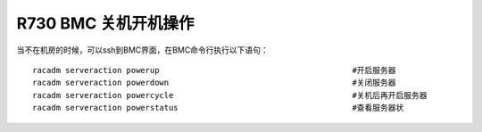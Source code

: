 R730 BMC 关机开机操作
=====================

当不在机房的时候，可以ssh到BMC界面，在BMC命令行执行以下语句：

::

   racadm serveraction powerup                                         #开启服务器
   racadm serveraction powerdown                                       #关闭服务器
   racadm serveraction powercycle                                      #关机后再开启服务器
   racadm serveraction powerstatus                                     #查看服务器状
